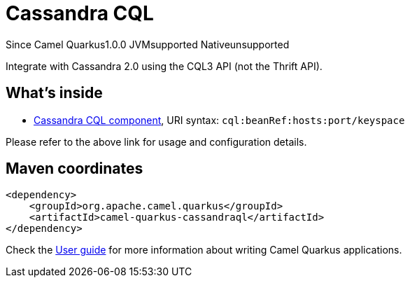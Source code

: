 // Do not edit directly!
// This file was generated by camel-quarkus-maven-plugin:update-extension-doc-page

[[cassandraql]]
= Cassandra CQL

[.badges]
[.badge-key]##Since Camel Quarkus##[.badge-version]##1.0.0## [.badge-key]##JVM##[.badge-supported]##supported## [.badge-key]##Native##[.badge-unsupported]##unsupported##

Integrate with Cassandra 2.0 using the CQL3 API (not the Thrift API).

== What's inside

* https://camel.apache.org/components/latest/cql-component.html[Cassandra CQL component], URI syntax: `cql:beanRef:hosts:port/keyspace`

Please refer to the above link for usage and configuration details.

== Maven coordinates

[source,xml]
----
<dependency>
    <groupId>org.apache.camel.quarkus</groupId>
    <artifactId>camel-quarkus-cassandraql</artifactId>
</dependency>
----

Check the xref:user-guide/index.adoc[User guide] for more information about writing Camel Quarkus applications.
